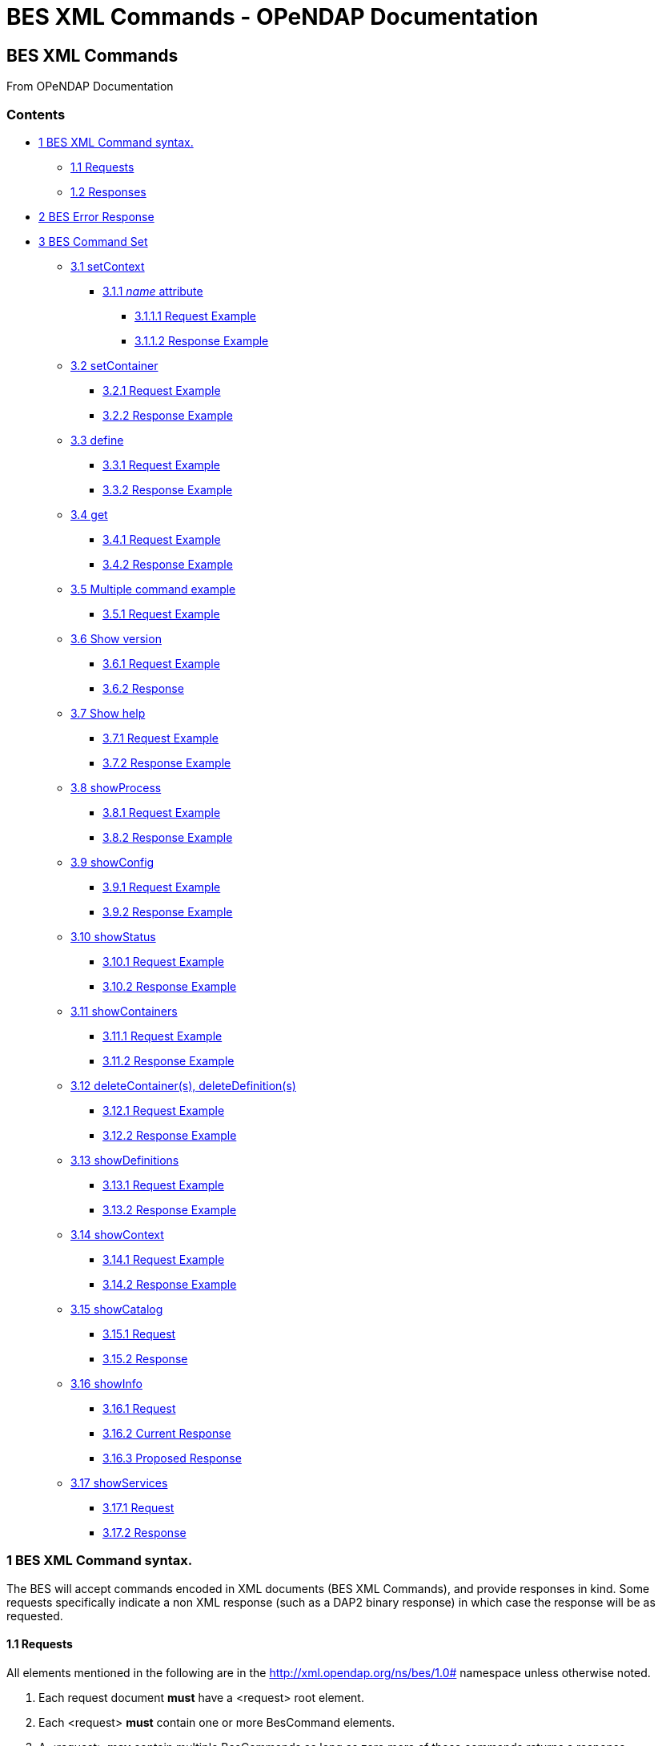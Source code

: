 BES XML Commands - OPeNDAP Documentation
========================================

[[firstHeading]]
BES XML Commands
----------------

From OPeNDAP Documentation

Contents
~~~~~~~~

* link:#BES_XML_Command_syntax.[1 BES XML Command syntax.]
** link:#Requests[1.1 Requests]
** link:#Responses[1.2 Responses]
* link:#BES_Error_Response[2 BES Error Response]
* link:#BES_Command_Set[3 BES Command Set]
** link:#setContext[3.1 setContext]
*** link:#name_attribute[3.1.1 _name_ attribute]
**** link:#Request_Example[3.1.1.1 Request Example]
**** link:#Response_Example[3.1.1.2 Response Example]
** link:#setContainer[3.2 setContainer]
*** link:#Request_Example_2[3.2.1 Request Example]
*** link:#Response_Example_2[3.2.2 Response Example]
** link:#define[3.3 define]
*** link:#Request_Example_3[3.3.1 Request Example]
*** link:#Response_Example_3[3.3.2 Response Example]
** link:#get[3.4 get]
*** link:#Request_Example_4[3.4.1 Request Example]
*** link:#Response_Example_4[3.4.2 Response Example]
** link:#Multiple_command_example[3.5 Multiple command example]
*** link:#Request_Example_5[3.5.1 Request Example]
** link:#Show_version[3.6 Show version]
*** link:#Request_Example_6[3.6.1 Request Example]
*** link:#Response[3.6.2 Response]
** link:#Show_help[3.7 Show help]
*** link:#Request_Example_7[3.7.1 Request Example]
*** link:#Response_Example_5[3.7.2 Response Example]
** link:#showProcess[3.8 showProcess]
*** link:#Request_Example_8[3.8.1 Request Example]
*** link:#Response_Example_6[3.8.2 Response Example]
** link:#showConfig[3.9 showConfig]
*** link:#Request_Example_9[3.9.1 Request Example]
*** link:#Response_Example_7[3.9.2 Response Example]
** link:#showStatus[3.10 showStatus]
*** link:#Request_Example_10[3.10.1 Request Example]
*** link:#Response_Example_8[3.10.2 Response Example]
** link:#showContainers[3.11 showContainers]
*** link:#Request_Example_11[3.11.1 Request Example]
*** link:#Response_Example_9[3.11.2 Response Example]
** link:#deleteContainer.28s.29.2C_deleteDefinition.28s.29[3.12
deleteContainer(s), deleteDefinition(s)]
*** link:#Request_Example_12[3.12.1 Request Example]
*** link:#Response_Example_10[3.12.2 Response Example]
** link:#showDefinitions[3.13 showDefinitions]
*** link:#Request_Example_13[3.13.1 Request Example]
*** link:#Response_Example_11[3.13.2 Response Example]
** link:#showContext[3.14 showContext]
*** link:#Request_Example_14[3.14.1 Request Example]
*** link:#Response_Example_12[3.14.2 Response Example]
** link:#showCatalog[3.15 showCatalog]
*** link:#Request[3.15.1 Request]
*** link:#Response_2[3.15.2 Response]
** link:#showInfo[3.16 showInfo]
*** link:#Request_2[3.16.1 Request]
*** link:#Current_Response[3.16.2 Current Response]
*** link:#Proposed_Response[3.16.3 Proposed Response]
** link:#showServices[3.17 showServices]
*** link:#Request_3[3.17.1 Request]
*** link:#Response_3[3.17.2 Response]

1 BES XML Command syntax.
~~~~~~~~~~~~~~~~~~~~~~~~~

The BES will accept commands encoded in XML documents (BES XML
Commands), and provide responses in kind. Some requests specifically
indicate a non XML response (such as a DAP2 binary response) in which
case the response will be as requested.

1.1 Requests
^^^^^^^^^^^^

All elements mentioned in the following are in the
http://xml.opendap.org/ns/bes/1.0# namespace unless otherwise noted.

1.  Each request document *must* have a <request> root element.
2.  Each <request> *must* contain one or more BesCommand elements.
3.  A <request> *may* contain multiple BesCommands as long as zero more
of those commands returns a response. +
Examples (expand with abbreviated xml):
* we can do a set context, set container, define and a get das in the
same request document as only the get das request command returns a
response.
* There can not be two show commands within the request document, or a
show and a get, or multiple gets.
4.  . Each request element *must* have an attribute _reqID_ the value of
which will be used in the response document. There is no guarantee that
the value of _reqID_ be unique within the operational domain of the BES.
(It might be unique within the software of the requesting client, but
that's of no concern to the BES).

1.2 Responses
^^^^^^^^^^^^^

Need a description and such here.

2 BES Error Response
~~~~~~~~~~~~~~~~~~~~

----------------------------------------------------------------------
<BES>
    <response reqID="####">
        <BESError>
            <Type>3</Type>
            <Message>Unable to find command for showVersions</Message>
            <Administrator>ndp@opendap.org</Administrator>
        </BESError>
    </response>
</BES>
----------------------------------------------------------------------

Where Type is one of the following:

* 1. Internal Error - the error is internal to the BES Server
* 2. Internal Fatal Error - error is fatal, can not continue
* 3. Syntax User Error - the requester has a syntax error in request or
config
* 4. Forbidden Error - the requester is forbidden to see the resource
* 5. Not Found Error - the resource can not be found

If debugging is enabled during build then the Error object will include
the file name and line number where the exception was thrown.

3 BES Command Set
~~~~~~~~~~~~~~~~~

3.1 setContext
^^^^^^^^^^^^^^

Example:

-------------------------------------------------
<setContext  name="contextName>Value</setContext>
-------------------------------------------------

Changes the state of the BES for the current client connection. This
allows the client to ask the BES to utilize various response formats.

3.1.1 _name_ attribute
++++++++++++++++++++++

Identifies which context value is being set.

*dap_format* context

Value:

* _Major.Minor_ where both _Major_ and _Minor_ are integer values.

*errors* context

Current Values:

* _xml_ -
* _dap2_ - When error context is set to _dap2_ then all errors will
returned as DAP2 error objects (definitely *not* XML).

Proposed Values:

* _dap_ - When error context is set to _dap_ then all errors will
returned as DAP error objects. The version of the DAP that error must
conform to is controlled by the dap_format context. It is possible
(likely) that in the future DAP errors will be XML documents.
* _bes_ - Returns a BES Error response XML Document:

3.1.1.1 Request Example

--------------------------------------------------
   <?xml version="1.0" encoding="UTF-8"?>
   <request reqID ="####" >
       <setContext name="errors">dap2</setContext>
   </request>
--------------------------------------------------

3.1.1.2 Response Example

Normally no response. May return a
link:../index.php/BES_XML_Commands#BES_Error_Response[BESError].

 +

'''''

3.2 setContainer
^^^^^^^^^^^^^^^^

3.2.1 Request Example

-----------------------------------------------------------------------------
   <?xml version="1.0" encoding="UTF-8"?>
   <request reqID ="####" >
       <setContainer name="c" space="catalog">data/nc/fnoc1.nc</setContainer>
   </request>
-----------------------------------------------------------------------------

3.2.2 Response Example

Normally no response. May return a
link:../index.php/BES_XML_Commands#BES_Error_Response[BESError].

 +

'''''

3.3 define
^^^^^^^^^^

3.3.1 Request Example

-----------------------------------------------------------------
   <?xml version="1.0" encoding="UTF-8"?>
   <request reqID ="####" >
        <define name="d" space="default">
            <constraint>a valid default ce</constraint>
            <container name="c1">
                <constraint>a valid ce</constraint>
               <attributes>list of attributes</attributes>
            </container>
            <container name="c2">
                <constraint>a valid ce</constraint>
               <attributes>list of attributes</attributes>
            </container>
            <aggregate handler="someHandler" cmd="someCommand" />
        </define> 
   </request>
-----------------------------------------------------------------

3.3.2 Response Example

Normally no response. May return a
link:../index.php/BES_XML_Commands#BES_Error_Response[BESError].

 +

'''''

3.4 get
^^^^^^^

*This needs to be expanded to illuminate the missing details from the
previoius command set:*

* get 'type' for 'definition' using 'URL';

Type:

* *dds* -
* *das* -
* *dods* -
* *stream* -
* *ascii* -
* *html_form* -
* *info_page* -

3.4.1 Request Example

-----------------------------------------------------------------------------------
   <?xml version="1.0" encoding="UTF-8"?>
   <request reqID ="####" >
        <get type="data_product" definition="def_name" returnAs="name" url="url" />
   </request>
-----------------------------------------------------------------------------------

3.4.2 Response Example

Explain about DAP2 responses etc...

3.5 Multiple command example
^^^^^^^^^^^^^^^^^^^^^^^^^^^^

Multiple command transaction resulting in a DDS (non XML DAP2) response:

3.5.1 Request Example

-----------------------------------------------------------------------------
   <?xml version="1.0" encoding="UTF-8"?>
   <request reqID ="####" >
       <setContext name="error">dap2</setContext>
       <setContainer name="c" space="catalog">data/nc/fnoc1.nc</setContainer>
        <define name="d" space="default">
            <container name="c">
                <constraint>a valid ce</constraint>
               <attributes>list of attributes</attributes>
            </container>
            <aggregate handler="someHandler" cmd="someCommand" />
        </define> 
        <get  type="dds" definition="d" returnAs="name" />
   </request>
-----------------------------------------------------------------------------

 +

'''''

3.6 Show version
^^^^^^^^^^^^^^^^

3.6.1 Request Example

-----------------------------------------
   <?xml version="1.0" encoding="UTF-8"?>
   <request reqID ="####" >
        <showVersion />
   </request>
-----------------------------------------

3.6.2 Response

Current:

-------------------------------------------
   <showVersion>
       <response>
           <DAP>
               <version>2.0</version>
               <version>3.0</version>
               <version>3.2</version>
           </DAP>
           <BES>
               <lib>
                   <name>libdap</name>
                   <version>3.5.3</version>
               </lib>
               <lib>
                   <name>bes</name>
                   <version>3.1.0</version>
               </lib>
           </BES>
           <Handlers>
               <lib>
                   <name>libnc-dods</name>
                   <version>0.9</version>
               </lib>
           </Handlers>
        </response>
   </showVersion>
-------------------------------------------

 +
 Proposed:

---------------------------------------------------------
   <?xml version="1.0" encoding="UTF-8"?>
   <response reqID="####">
       <showVersion>
           <service name="dap">
               <version>2.0</version>
               <version>3.0</version>
               <version>3.2</version>
           </service>
           <library name="bes">3.5.3</library>
           <library name="libdap">3.10.0</library>
           <module name="netcdf_handler">3.7.9</module>
           <module name="freeform_handler">3.7.9</module>
       </showVersion>
   </response>
---------------------------------------------------------

'''''

3.7 Show help
^^^^^^^^^^^^^

3.7.1 Request Example

-----------------------------------------
   <?xml version="1.0" encoding="UTF-8"?>
   <request reqID ="####" >
        <showHelp />
   </request>
-----------------------------------------

3.7.2 Response Example

-------------------------------------------------------------------------------------------------------------------------
  <?xml version="1.0" encoding="UTF-8"?>
   <response  reqID="####">
       <showHelp>
           <module name="bes" version="3.6.2"><html xmlns= http://www.w3.org/1999/xhtml >Help Information</html></module>
           <module name="dap" version="3.10.1">Help Information</module>
           <module name="netcdf_handler" version="3.7.9">Help Information including supported responses</module>
       </showHelp>
   </response>
-------------------------------------------------------------------------------------------------------------------------

'''''

3.8 showProcess
^^^^^^^^^^^^^^^

This is available only if the BES is compiled in developer mode. A
'production' BES does not support this command.

3.8.1 Request Example

-----------------------------------------
   <?xml version="1.0" encoding="UTF-8"?>
   <request reqID ="####" >
        <showProcess />
   </request>
-----------------------------------------

3.8.2 Response Example

-----------------------------------------
   <?xml version="1.0" encoding="UTF-8"?>
   <response reqID="####">
       <showProcess>
           <process pid="10831" />
       </showProcess>
   </response>
-----------------------------------------

'''''

3.9 showConfig
^^^^^^^^^^^^^^

This is available only if the BES is compiled in developer mode. A
'production' BES does not support this command.

3.9.1 Request Example

-----------------------------------------
   <?xml version="1.0" encoding="UTF-8"?>
   <request reqID ="####" >
        <showConfig />
   </request>
-----------------------------------------

3.9.2 Response Example

----------------------------------------------------------------------
   <?xml version="1.0" encoding="UTF-8"?>
   <response reqID="####">
       <showConfig>
           <file>/Users/pwest/opendap/chunking/etc/bes/bes.conf</file>
           <key name="BES.CacheDir">/tmp</key>
           ....
       </showConfig>
   </response>
----------------------------------------------------------------------

'''''

3.10 showStatus
^^^^^^^^^^^^^^^

3.10.1 Request Example

-----------------------------------------
   <?xml version="1.0" encoding="UTF-8"?>
   <request reqID ="####" >
        <showStatus />
   </request>
-----------------------------------------

3.10.2 Response Example

--------------------------------------------------------
   <?xml version="1.0" encoding="UTF-8"?>
   <response reqID="####">
       <showStatus>
           <status>MST Thu Dec 18 11:51:36 2008</status>
       </showStatus>
   </response>
--------------------------------------------------------

'''''

3.11 showContainers
^^^^^^^^^^^^^^^^^^^

3.11.1 Request Example

-----------------------------------------
   <?xml version="1.0" encoding="UTF-8"?>
   <request reqID ="####" >
        <showContainers />
   </request>
-----------------------------------------

3.11.2 Response Example

-------------------------------------------------------------------------
   <?xml version="1.0" encoding="UTF-8"?>
   <response  reqID="####">
       <showContainers>
           <store name="volatile">
               <container name="c" type="nc">data/nc/fnoc1.nc</container>
           </store>
       </showContainers>
   </response>
-------------------------------------------------------------------------

'''''

3.12 deleteContainer(s), deleteDefinition(s)
^^^^^^^^^^^^^^^^^^^^^^^^^^^^^^^^^^^^^^^^^^^^

3.12.1 Request Example

------------------------------------------------------------------
   <?xml version="1.0" encoding="UTF-8"?>
   <request reqID ="####" >
        <deleteContainers store="storeName" />
        <deleteContainer name="containerName" store="storeName" />
        <deleteDefinitions store="storeName" />
        <deleteDefinition name="defName" store="storeName" />
   </request>
------------------------------------------------------------------

3.12.2 Response Example

Normally no response. May return a
link:../index.php/BES_XML_Commands#BES_Error_Response[BESError].

 +

'''''

3.13 showDefinitions
^^^^^^^^^^^^^^^^^^^^

3.13.1 Request Example

-----------------------------------------
   <?xml version="1.0" encoding="UTF-8"?>
   <request reqID ="####" >
        <showDefinitions />
   </request>
-----------------------------------------

3.13.2 Response Example

-------------------------------------------------------------------------------------------
   <?xml version="1.0" encoding="UTF-8"?>
   <response  reqID="####">
       <showDefinitions>
           <store name="volatile">
               <definition name="d">
                   <container name="c" type="nc" constraint="">data/nc/fnoc1.nc</container>
                   <aggregation handler="agg">aggregation_command</aggregation>
               </definition>
           </store>
       </showDefinitions>
   </response>
-------------------------------------------------------------------------------------------

'''''

3.14 showContext
^^^^^^^^^^^^^^^^

3.14.1 Request Example

-----------------------------------------
   <?xml version="1.0" encoding="UTF-8"?>
   <request reqID ="####" >
        <showContext />
   </request>
-----------------------------------------

3.14.2 Response Example

--------------------------------------------------
  <?xml version="1.0" encoding="UTF-8"?>
  <response reqID ="####" >
       <showContext>
            <context name="name1">value1</context>
            <context name="name2">value2</context>
             ...
            <context name="namen">valuen</context>
       <showContext>
  </response>
--------------------------------------------------

'''''

3.15 showCatalog
^^^^^^^^^^^^^^^^

3.15.1 Request

-------------------------------------------------
   <?xml version="1.0" encoding="UTF-8"?>
   <request reqID="####" >
        <showCatalog node="[catalog:]nodeName" />
   </request>
-------------------------------------------------

The catalog name is optional, defaulting to the default catalog
specified in the BES configuration file. So if you had a catalog named
rdh you could specify node="rdh:/" and it would give you the root node
for the rdh catalog.

3.15.2 Response

------------------------------------------------------------------------------------------------------------------------------
  <?xml version="1.0" encoding="UTF-8"?>
   <response reqID="####" >
       <showCatalog>
           <dataset name="nc/test" size="408" lastModified="2006-01-04T19:48:24" catalog="catalog" node="true" count="5">
               <dataset name="test.nc" size="12148" lastModified="2005-09-29T16:31:28" node="false">
                   <service>DAP</service>
               </dataset>
               <dataset name="testfile.nc" size="43392" lastModified="2005-09-29T16:31:28" catalog="catalog" node="false">
                   <service>DAP</service>
               </dataset>
               <dataset name="TestPat.nc" size="262452" lastModified="2005-09-29T16:31:27" catalog="catalog" node="false">
                   <service>DAP</service>
               </dataset>
               <dataset name="TestPatDbl.nc" size="2097464" lastModified="2005-09-29T16:31:28" catalog="catalog" node="false">
                   <service>DAP</service>
               </dataset>
               <dataset name="TestPatFlt.nc" size="1048884" lastModified="2005-09-29T16:31:27" catalog="catalog" node="false">
                   <service>DAP</service>
               </dataset>
           </dataset>
       </showCatalog>
   </response>
------------------------------------------------------------------------------------------------------------------------------

'''''

3.16 showInfo
^^^^^^^^^^^^^

3.16.1 Request

-----------------------------------------
   <?xml version="1.0" encoding="UTF-8"?>
   <request reqID="####" >
        <showInfo node="nodeName />
   </request>
-----------------------------------------

3.16.2 Current Response

---------------------------------------------
   <?xml version="1.0" encoding="UTF-8"?>
   <response reqID="####">
       <showInfo>
           <dataset thredds_container="true">
               <name>nc/test</name>
               <size>408</size>
               <lastmodified>
                   <date>2006-01-04</date>
                   19:48:24
               </lastmodified>
               <count>5</count>
           </dataset>
       </showInfo>
   </response>
---------------------------------------------

-------------------------------------------------
   <?xml version="1.0" encoding="UTF-8"?>
   <response reqID="####">
       <showInfo>
           <dataset thredds_container="false">
               <name>nc/test/TestPatFlt.nc</name>
               <size>1048884</size>
               <lastmodified>
                   <date>2005-09-29</date>
                   16:31:27
               </lastmodified>
           </dataset>
       </showInfo>
   </response>
-------------------------------------------------

3.16.3 Proposed Response

-------------------------------------------------------------------------------------------------
   <dataset name="testfile.nc" size="43392" lastModified="YYYY-MM-DDThh:mm:ss" catalog="catalog" 
                    node="true|false" count="#ofChildDatSets">
       <service>DAP</service>
   </dataset>
-------------------------------------------------------------------------------------------------

3.17 showServices
^^^^^^^^^^^^^^^^^

3.17.1 Request

-----------------------------------------
   <?xml version="1.0" encoding="UTF-8"?>
   <request reqID="####" >
        <showServiceDescriptions />
   </request>
-----------------------------------------

3.17.2 Response

--------------------------------------------------------------
   <?xml version="1.0" encoding="UTF-8"?>
   <response reqID="####">
       <showServices>
           <service name="DAP">
               <command name="ddx">
                   <description>Words For Humans</description>
                   <format name="dap2"/>
               </command>
               <command name="dds">
                   <description>Words For Humans</description>
                   <format name="dap2"/>
               </command>
           </service>
       </showServices>
   </response>
--------------------------------------------------------------
